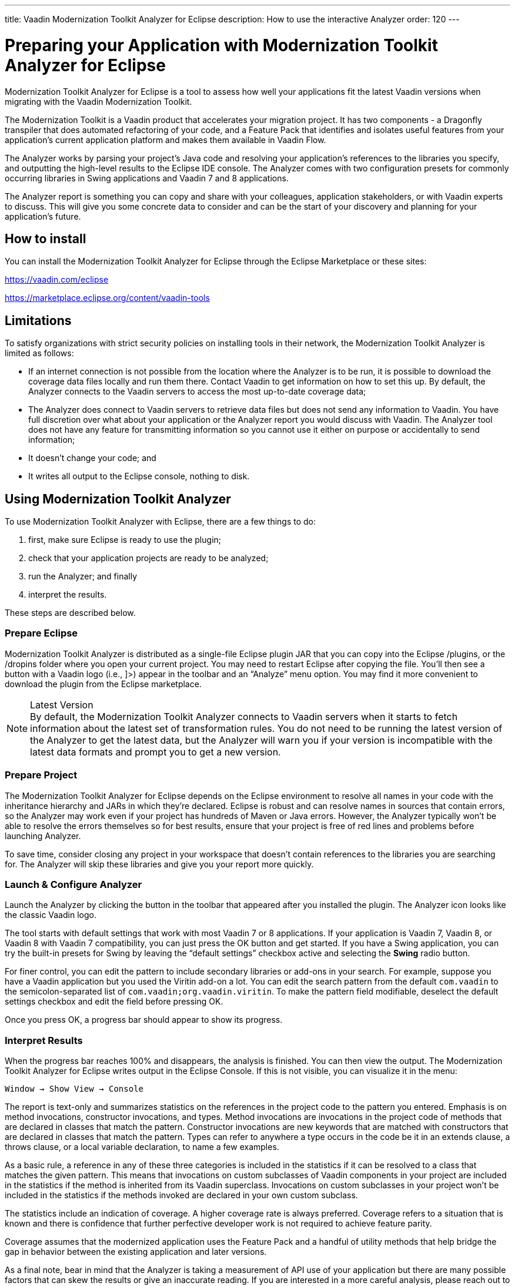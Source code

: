 ---
title: Vaadin Modernization Toolkit Analyzer for Eclipse
description: How to use the interactive Analyzer
order: 120
---


= Preparing your Application with Modernization Toolkit Analyzer for Eclipse

Modernization Toolkit Analyzer for Eclipse is a tool to assess how well your applications fit the latest Vaadin versions when migrating with the Vaadin Modernization Toolkit. 

The Modernization Toolkit is a Vaadin product that accelerates your migration project. It has two components - a Dragonfly transpiler that does automated refactoring of your code, and a Feature Pack that identifies and isolates useful features from your application's current application platform and makes them available in Vaadin Flow.

The Analyzer works by parsing your project's Java code and resolving your application's references to the libraries you specify, and outputting the high-level results to the Eclipse IDE console. The Analyzer comes with two configuration presets for commonly occurring libraries in Swing applications and Vaadin 7 and 8 applications.

The Analyzer report is something you can copy and share with your colleagues, application stakeholders, or with Vaadin experts to discuss. This will give you some concrete data to consider and can be the start of your discovery and planning for your application’s future.


== How to install

You can install the Modernization Toolkit Analyzer for Eclipse through the Eclipse Marketplace or these sites:

https://vaadin.com/eclipse 

https://marketplace.eclipse.org/content/vaadin-tools


== Limitations

To satisfy organizations with strict security policies on installing tools in their network, the Modernization Toolkit Analyzer is limited as follows:

- If an internet connection is not possible from the location where the Analyzer is to be run, it is possible to download the coverage data files locally and run them there. Contact Vaadin to get information on how to set this up. By default, the Analyzer connects to the Vaadin servers to access the most up-to-date coverage data;
- The Analyzer does connect to Vaadin servers to retrieve data files but does not send any information to Vaadin. You have full discretion over what about your application or the Analyzer report you would discuss with Vaadin. The Analyzer tool does not have any feature for transmitting information so you cannot use it either on purpose or accidentally to send information;
- It doesn't change your code; and
- It writes all output to the Eclipse console, nothing to disk.


== Using Modernization Toolkit Analyzer
To use Modernization Toolkit Analyzer with Eclipse, there are a few things to do: 

<1> first, make sure Eclipse is ready to use the plugin; 
<2> check that your application projects are ready to be analyzed; 
<3> run the Analyzer; and finally 
<4> interpret the results. 

These steps are described below.


=== Prepare Eclipse 
Modernization Toolkit Analyzer is distributed as a single-file Eclipse plugin JAR that you can copy into the Eclipse /plugins, or the /dropins folder where you open your current project. You may need to restart Eclipse after copying the file. You’ll then see a button with a Vaadin logo (i.e., ]>) appear in the toolbar and an “Analyze” menu option. You may find it more convenient to download the plugin from the Eclipse marketplace.

.Latest Version
[NOTE]
By default, the Modernization Toolkit Analyzer connects to Vaadin servers when it starts to fetch information about the latest set of transformation rules. You do not need to be running the latest version of the Analyzer to get the latest data, but the Analyzer will warn you if your version is incompatible with the latest data formats and prompt you to get a new version. 


=== Prepare Project

The Modernization Toolkit Analyzer for Eclipse depends on the Eclipse environment to resolve all names in your code with the inheritance hierarchy and JARs in which they’re declared. Eclipse is robust and can resolve names in sources that contain errors, so the Analyzer may work even if your project has hundreds of Maven or Java errors. However, the Analyzer typically won’t be able to resolve the errors themselves so for best results, ensure that your project is free of red lines and problems before launching Analyzer.

To save time, consider closing any project in your workspace that doesn’t contain references to the libraries you are searching for. The Analyzer will skip these libraries and give you your report more quickly.


=== Launch & Configure Analyzer

Launch the Analyzer by clicking the button in the toolbar that appeared after you installed the plugin. The Analyzer icon looks like the classic Vaadin logo. 

The tool starts with default settings that work with most Vaadin 7 or 8 applications. If your application is Vaadin 7, Vaadin 8, or Vaadin 8 with Vaadin 7 compatibility, you can just press the OK button and get started. If you have a Swing application, you can try the built-in presets for Swing by leaving the “default settings” checkbox active and selecting the [guibutton]*Swing* radio button.

For finer control, you can edit the pattern to include secondary libraries or add-ons in your search. For example, suppose you have a Vaadin application but you used the Viritin add-on a lot. You can edit the search pattern from the default `com.vaadin` to the semicolon-separated list of `com.vaadin;org.vaadin.viritin`. To make the pattern field modifiable, deselect the default settings checkbox and edit the field before pressing OK.

Once you press OK, a progress bar should appear to show its progress.


=== Interpret Results

When the progress bar reaches 100% and disappears, the analysis is finished. You can then view the output. The Modernization Toolkit Analyzer for Eclipse writes output in the Eclipse Console. If this is not visible, you can visualize it in the menu:

[source,terminal]
----
Window → Show View → Console
----

The report is text-only and summarizes statistics on the references in the project code to the pattern you entered. Emphasis is on method invocations, constructor invocations, and types. Method invocations are invocations in the project code of methods that are declared in classes that match the pattern. Constructor invocations are new keywords that are matched with constructors that are declared in classes that match the pattern. Types can refer to anywhere a type occurs in the code be it in an extends clause, a throws clause, or a local variable declaration, to name a few examples.

As a basic rule, a reference in any of these three categories is included in the statistics if it can be resolved to a class that matches the given pattern. This means that invocations on custom subclasses of Vaadin components in your project are included in the statistics if the method is inherited from its Vaadin superclass. Invocations on custom subclasses in your project won’t be included in the statistics if the methods invoked are declared in your own custom subclass.

The statistics include an indication of coverage. A higher coverage rate is always preferred. Coverage refers to a situation that is known and there is confidence that further perfective developer work is not required to achieve feature parity. 

Coverage assumes that the modernized application uses the Feature Pack and a handful of utility methods that help bridge the gap in behavior between the existing application and later versions.

As a final note, bear in mind that the Analyzer is taking a measurement of API use of your application but there are many possible factors that can skew the results or give an inaccurate reading. If you are interested in a more careful analysis, please reach out to the team at Vaadin through `https://vaadin.com/company/contact` 
